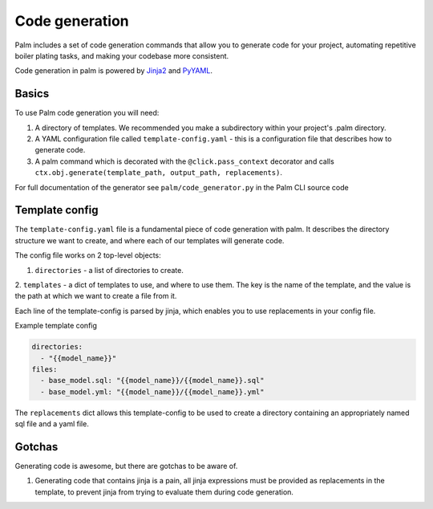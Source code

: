 ===============
Code generation
===============

Palm includes a set of code generation commands that allow you to generate code 
for your project, automating repetitive boiler plating tasks, and making your 
codebase more consistent.

Code generation in palm is powered by `Jinja2 <https://jinja2docs.readthedocs.io/en/stable/>`_ 
and `PyYAML <https://pyyaml.org/>`_.

Basics
======

To use Palm code generation you will need:

1. A directory of templates. We recommended you make a subdirectory within your
   project's .palm directory.
2. A YAML configuration file called ``template-config.yaml`` - this is a 
   configuration file that describes how to generate code.
3. A palm command which is decorated with the ``@click.pass_context`` decorator and
   calls ``ctx.obj.generate(template_path, output_path, replacements)``.

For full documentation of the generator see ``palm/code_generator.py`` in the Palm
CLI source code

Template config
===============

The ``template-config.yaml`` file is a fundamental piece of code generation with palm.
It describes the directory structure we want to create, and where each of our templates
will generate code.

The config file works on 2 top-level objects:

1. ``directories`` - a list of directories to create.
2. ``templates`` - a dict of templates to use, and where to use them. The key is the
name of the template, and the value is the path at which we want to create a file from it.

Each line of the template-config is parsed by jinja, which enables you to use replacements
in your config file.

Example template config

.. code:: yaml
   
   directories:
     - "{{model_name}}"
   files:
     - base_model.sql: "{{model_name}}/{{model_name}}.sql"
     - base_model.yml: "{{model_name}}/{{model_name}}.yml"

The ``replacements`` dict allows this template-config to be used to create a directory
containing an appropriately named sql file and a yaml file.

Gotchas
=======

Generating code is awesome, but there are gotchas to be aware of.

1. Generating code that contains jinja is a pain, all jinja expressions must be
   provided as replacements in the template, to prevent jinja from trying to 
   evaluate them during code generation.
